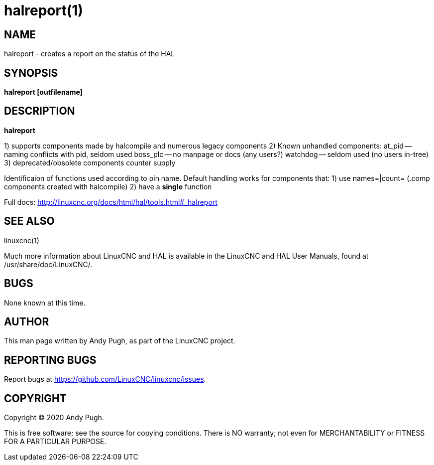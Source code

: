 = halreport(1)

== NAME

halreport - creates a report on the status of the HAL

== SYNOPSIS

*halreport [outfilename]*

== DESCRIPTION

*halreport*

{empty}1) supports components made by halcompile and numerous legacy
components 2) Known unhandled components: at_pid -- naming conflicts
with pid, seldom used boss_plc -- no manpage or docs (any users?)
watchdog -- seldom used (no users in-tree) 3) deprecated/obsolete
components counter supply

Identificaion of functions used according to pin name. Default handling
works for components that: 1) use names=|count= (.comp components
created with halcompile) 2) have a *single* function

Full docs: http://linuxcnc.org/docs/html/hal/tools.html#_halreport

== SEE ALSO

linuxcnc(1)

Much more information about LinuxCNC and HAL is available in the
LinuxCNC and HAL User Manuals, found at /usr/share/doc/LinuxCNC/.

== BUGS

None known at this time.

== AUTHOR

This man page written by Andy Pugh, as part of the LinuxCNC project.

== REPORTING BUGS

Report bugs at https://github.com/LinuxCNC/linuxcnc/issues.

== COPYRIGHT

Copyright © 2020 Andy Pugh.

This is free software; see the source for copying conditions. There is
NO warranty; not even for MERCHANTABILITY or FITNESS FOR A PARTICULAR
PURPOSE.
